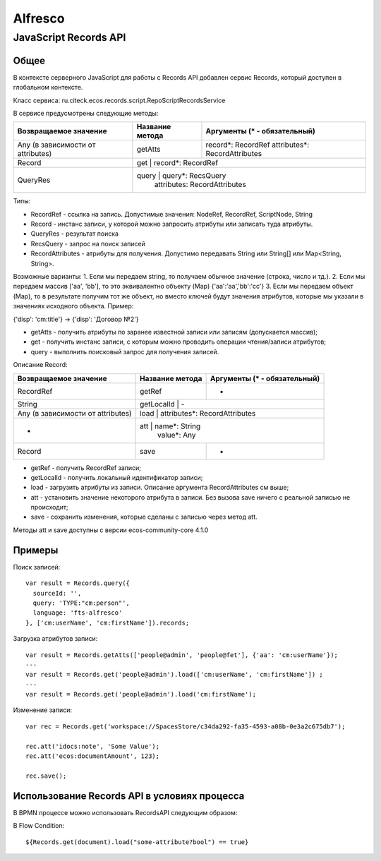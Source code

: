 ============
**Alfresco**
============

JavaScript Records API
~~~~~~~~~~~~~~~~~~~~~~

Общее
-----

В контексте серверного JavaScript для работы с Records API добавлен сервис Records, который доступен в глобальном контексте.

Класс сервиса: ru.citeck.ecos.records.script.RepoScriptRecordsService

В сервисе предусмотрены следующие методы:

+-------------------------------------+-------------------+-------------------------------+
| Возвращаемое значение               | Название метода   | Аргументы (* - обязательный)  |
+=====================================+===================+===============================+
| Any (в зависимости от attributes)   | getAtts           | record*: RecordRef            |
|                                     |                   | attributes*: RecordAttributes |
+-------------------------------------+-------------------+-------------------------------+
| Record                              | get               | record*: RecordRef            |
+-------------------------------------+---------------------------------------------------+
| QueryRes                            | query             | query*: RecsQuery             |
|                                     |                   | attributes: RecordAttributes  |
+-------------------------------------+-------------------+-------------------------------+

Типы:

* RecordRef - ссылка на запись. Допустимые значения: NodeRef, RecordRef, ScriptNode, String
* Record - инстанс записи, у которой можно запросить атрибуты или записать туда атрибуты.
* QueryRes - результат поиска
* RecsQuery - запрос на поиск записей
* RecordAttributes - атрибуты для получения. Допустимо передавать String или String[] или Map<String, String>.
Возможные варианты:
1. Если мы передаем string, то получаем обычное значение (строка, число и тд.).
2. Если мы передаем массив ['aa', 'bb'], то это эквивалентно объекту (Map) {'aa':'aa','bb':'cc'}
3. Если мы передаем объект (Map), то в результате получим тот же объект, но вместо ключей будут значения атрибутов, которые мы указали в значениях исходного объекта. Пример:

{'disp': 'cm:title'} -> {'disp': 'Договор №2'}

* getAtts - получить атрибуты по заранее известной записи или записям (допускается массив);
* get - получить инстанс записи, с которым можно проводить операции чтения/записи атрибутов;
* query - выполнить поисковый запрос для получения записей.

Описание Record:

+-------------------------------------+-------------------+-------------------------------+
| Возвращаемое значение               | Название метода   | Аргументы (* - обязательный)  |
+=====================================+===================+===============================+
| RecordRef                           | getRef            | -                             |
+-------------------------------------+-------------------+-------------------------------+
| String                              | getLocalId        | -                             |
+-------------------------------------+---------------------------------------------------+
| Any (в зависимости от attributes)   | load              | attributes*: RecordAttributes |
+-------------------------------------+---------------------------------------------------+
| -                                   | att               | name*: String                 |
|                                     |                   | value*: Any                   |
+-------------------------------------+-------------------+-------------------------------+
| Record                              | save              | -                             |
|                                     |                   |                               |
+-------------------------------------+-------------------+-------------------------------+

* getRef - получить RecordRef записи;
* getLocalId - получить локальный идентификатор записи;
* load - загрузить атрибуты из записи. Описание аргумента RecordAttributes см выше;
* att - установить значение некоторого атрибута в записи. Без вызова save ничего с реальной записью не происходит;
* save - сохранить изменения, которые сделаны с записью через метод att.

Методы att и save доступны с версии ecos-community-core 4.1.0

Примеры
-------

Поиск записей::

  var result = Records.query({
    sourceId: '',
    query: 'TYPE:"cm:person"',
    language: 'fts-alfresco'
  }, ['cm:userName', 'cm:firstName']).records;

Загрузка атрибутов записи::

  var result = Records.getAtts(['people@admin', 'people@fet'], {'aa': 'cm:userName'});
  ---
  var result = Records.get('people@admin').load(['cm:userName', 'cm:firstName']) ;
  ---
  var result = Records.get('people@admin').load('cm:firstName');

Изменение записи::

  var rec = Records.get('workspace://SpacesStore/c34da292-fa35-4593-a08b-0e3a2c675db7');

  rec.att('idocs:note', 'Some Value');
  rec.att('ecos:documentAmount', 123);

  rec.save();

Использование Records API в условиях процесса
---------------------------------------------

В BPMN процессе можно использовать RecordsAPI следующим образом:

В Flow Condition::


  ${Records.get(document).load("some-attribute?bool") == true}
